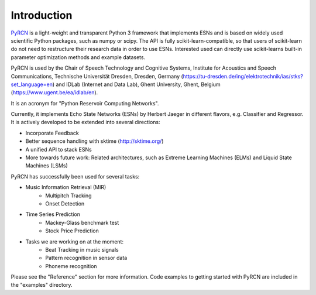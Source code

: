 Introduction
============

`PyRCN`_ is a light-weight and transparent Python 3 framework that implements ESNs and is based on widely used scientific Python packages, such as numpy or scipy. The API is fully scikit-learn-compatible, so that users of scikit-learn do not need to restructure their research data in order to use ESNs. Interested used can directly use scikit-learns built-in parameter optimization methods and example datasets.

PyRCN is used by the Chair of Speech Technology and Cognitive Systems, Institute for Acoustics and Speech Communications, Technische Universität Dresden, Dresden, Germany (https://tu-dresden.de/ing/elektrotechnik/ias/stks?set_language=en) and IDLab (Internet and Data Lab), Ghent University, Ghent, Belgium (https://www.ugent.be/ea/idlab/en). 

It is an acronym for "Python Reservoir Computing Networks". 

Currently, it implements Echo State Networks (ESNs) by Herbert Jaeger in different flavors, e.g. Classifier and Regressor. It is actively developed to be extended into several directions:

- Incorporate Feedback
- Better sequence handling with sktime (http://sktime.org/)
- A unified API to stack ESNs
- More towards future work: Related architectures, such as Extreme Learning Machines (ELMs) and Liquid State Machines (LSMs)

PyRCN has successfully been used for several tasks:

- Music Information Retrieval (MIR)
    - Multipitch Tracking
    - Onset Detection
- Time Series Prediction
    - Mackey-Glass benchmark test
    - Stock Price Prediction
- Tasks we are working on at the moment:
    - Beat Tracking in music signals
    - Pattern recognition in sensor data
    - Phoneme recognition

Please see the "Reference" section for more information. Code examples to getting started with PyRCN are included in the "examples" directory.

.. _PyRCN: https://github.com/TUD-STKS/PyRCN
